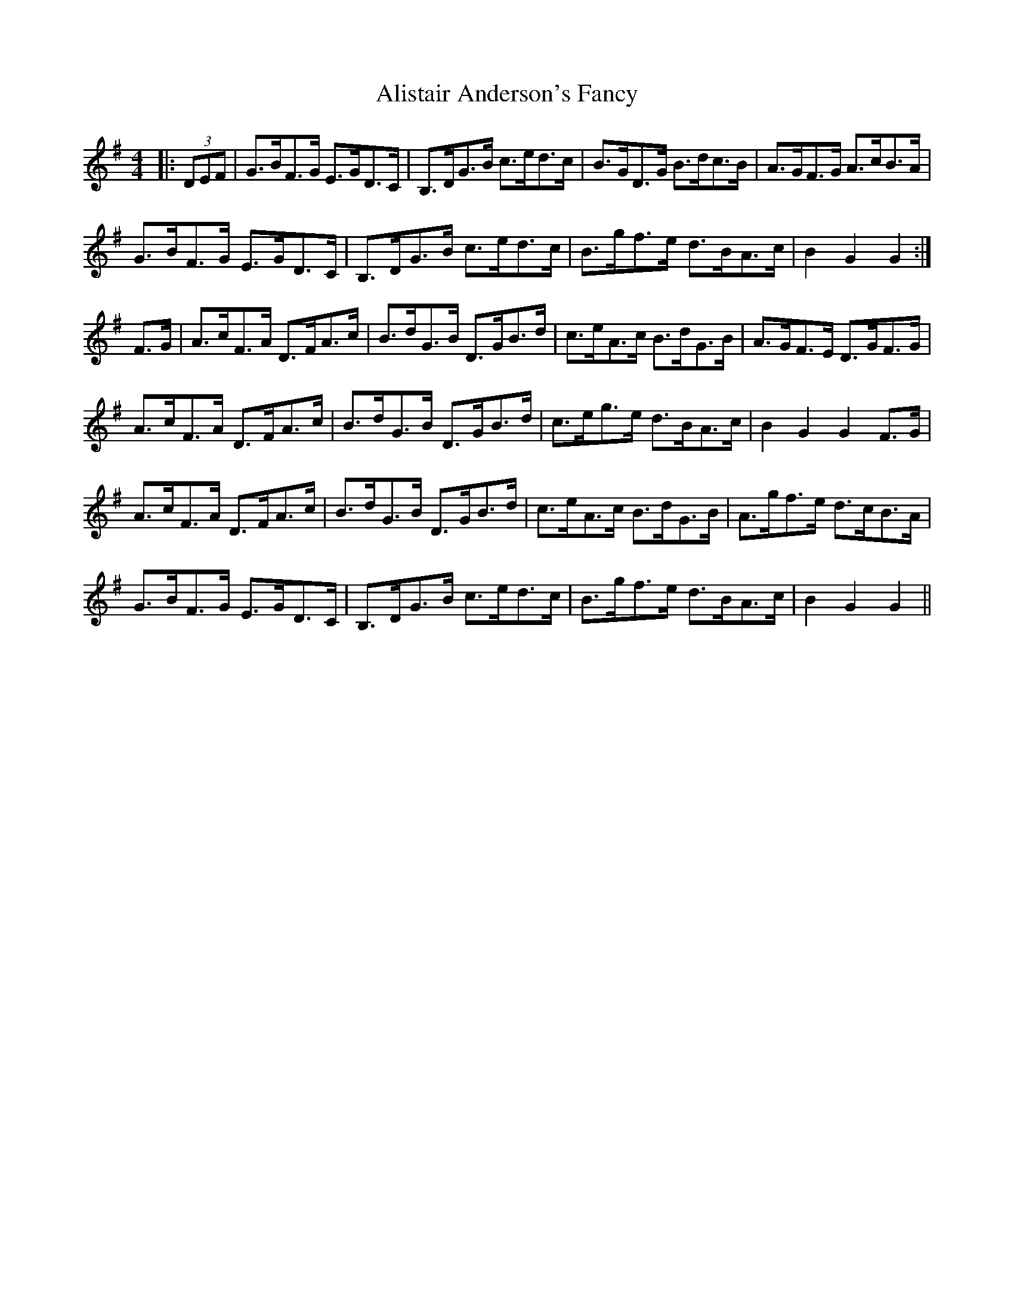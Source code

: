 X: 917
T: Alistair Anderson's Fancy
R: reel
M: 4/4
K: Gmajor
|:(3DEF|G>BF>G E>GD>C|B,>DG>B c>ed>c|B>GD>G B>dc>B|A>GF>G A>cB>A|
G>BF>G E>GD>C|B,>DG>B c>ed>c|B>gf>e d>BA>c|B2 G2 G2:|
F>G|A>cF>A D>FA>c|B>dG>B D>GB>d|c>eA>c B>dG>B|A>GF>E D>GF>G|
A>cF>A D>FA>c|B>dG>B D>GB>d|c>eg>e d>BA>c|B2 G2 G2 F>G|
A>cF>A D>FA>c|B>dG>B D>GB>d|c>eA>c B>dG>B|A>gf>e d>cB>A|
G>BF>G E>GD>C|B,>DG>B c>ed>c|B>gf>e d>BA>c|B2 G2 G2||

